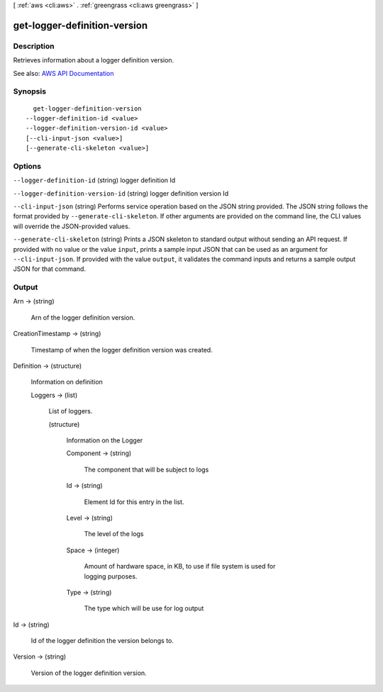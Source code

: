 [ :ref:`aws <cli:aws>` . :ref:`greengrass <cli:aws greengrass>` ]

.. _cli:aws greengrass get-logger-definition-version:


*****************************
get-logger-definition-version
*****************************



===========
Description
===========

Retrieves information about a logger definition version.

See also: `AWS API Documentation <https://docs.aws.amazon.com/goto/WebAPI/greengrass-2017-06-07/GetLoggerDefinitionVersion>`_


========
Synopsis
========

::

    get-logger-definition-version
  --logger-definition-id <value>
  --logger-definition-version-id <value>
  [--cli-input-json <value>]
  [--generate-cli-skeleton <value>]




=======
Options
=======

``--logger-definition-id`` (string)
logger definition Id

``--logger-definition-version-id`` (string)
logger definition version Id

``--cli-input-json`` (string)
Performs service operation based on the JSON string provided. The JSON string follows the format provided by ``--generate-cli-skeleton``. If other arguments are provided on the command line, the CLI values will override the JSON-provided values.

``--generate-cli-skeleton`` (string)
Prints a JSON skeleton to standard output without sending an API request. If provided with no value or the value ``input``, prints a sample input JSON that can be used as an argument for ``--cli-input-json``. If provided with the value ``output``, it validates the command inputs and returns a sample output JSON for that command.



======
Output
======

Arn -> (string)

  Arn of the logger definition version.

  

CreationTimestamp -> (string)

  Timestamp of when the logger definition version was created.

  

Definition -> (structure)

  Information on definition

  Loggers -> (list)

    List of loggers.

    (structure)

      Information on the Logger

      Component -> (string)

        The component that will be subject to logs

        

      Id -> (string)

        Element Id for this entry in the list.

        

      Level -> (string)

        The level of the logs

        

      Space -> (integer)

        Amount of hardware space, in KB, to use if file system is used for logging purposes.

        

      Type -> (string)

        The type which will be use for log output

        

      

    

  

Id -> (string)

  Id of the logger definition the version belongs to.

  

Version -> (string)

  Version of the logger definition version.

  

